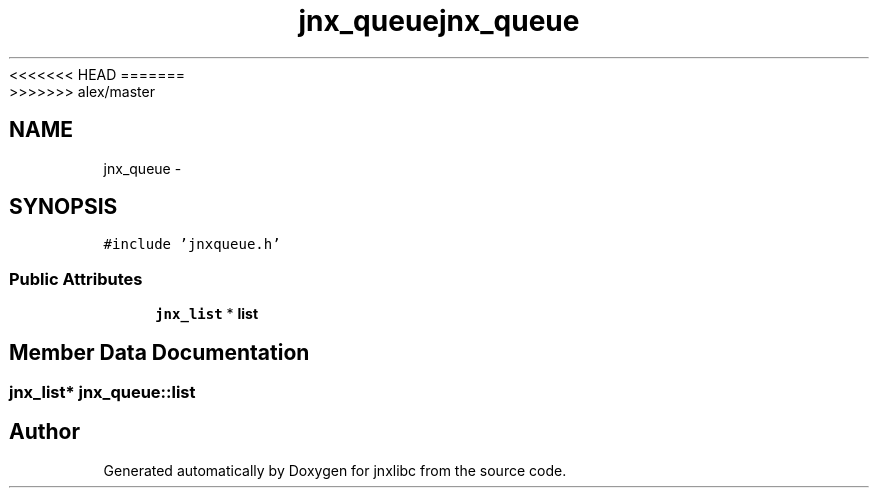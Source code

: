 <<<<<<< HEAD
.TH "jnx_queue" 3 "Wed Apr 16 2014" "jnxlibc" \" -*- nroff -*-
=======
.TH "jnx_queue" 3 "Sun Apr 27 2014" "jnxlibc" \" -*- nroff -*-
>>>>>>> alex/master
.ad l
.nh
.SH NAME
jnx_queue \- 
.SH SYNOPSIS
.br
.PP
.PP
\fC#include 'jnxqueue\&.h'\fP
.SS "Public Attributes"

.in +1c
.ti -1c
.RI "\fBjnx_list\fP * \fBlist\fP"
.br
.in -1c
.SH "Member Data Documentation"
.PP 
.SS "\fBjnx_list\fP* jnx_queue::list"


.SH "Author"
.PP 
Generated automatically by Doxygen for jnxlibc from the source code\&.

